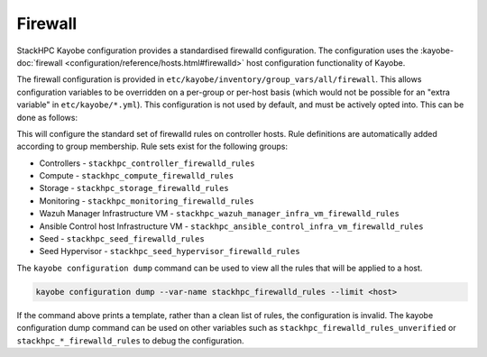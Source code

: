 .. _firewall:

========
Firewall
========

StackHPC Kayobe configuration provides a standardised firewalld configuration.
The configuration uses the :kayobe-doc:`firewall
<configuration/reference/hosts.html#firewalld>` host configuration
functionality of Kayobe.

The firewall configuration is provided in
``etc/kayobe/inventory/group_vars/all/firewall``. This allows configuration
variables to be overridden on a per-group or per-host basis (which would not be
possible for an "extra variable" in ``etc/kayobe/*.yml``). This configuration
is not used by default, and must be actively opted into. This can be done as
follows:

.. code-block:: yaml
   :caption: ``etc/kayobe/controllers.yml``

   controller_firewalld_enabled: true
   controller_firewalld_rules: "{{ stackhpc_firewalld_rules }}"
   controller_firewalld_zones: "{{ stackhpc_firewalld_zones }}"
   # Predefined zones are listed here:
   # https://firewalld.org/documentation/zone/predefined-zones.html
   # Unset to leave the default zone unchanged
   controller_firewalld_default_zone: drop

This will configure the standard set of firewalld rules on controller hosts.
Rule definitions are automatically added according to group membership. Rule
sets exist for the following groups:

* Controllers - ``stackhpc_controller_firewalld_rules``
* Compute - ``stackhpc_compute_firewalld_rules``
* Storage - ``stackhpc_storage_firewalld_rules``
* Monitoring - ``stackhpc_monitoring_firewalld_rules``
* Wazuh Manager Infrastructure VM - ``stackhpc_wazuh_manager_infra_vm_firewalld_rules``
* Ansible Control host Infrastructure VM - ``stackhpc_ansible_control_infra_vm_firewalld_rules``
* Seed - ``stackhpc_seed_firewalld_rules``
* Seed Hypervisor - ``stackhpc_seed_hypervisor_firewalld_rules``

The ``kayobe configuration dump`` command can be used to view all the rules
that will be applied to a host.

.. code-block:: bash

   kayobe configuration dump --var-name stackhpc_firewalld_rules --limit <host>

If the command above prints a template, rather than a clean list of rules, the
configuration is invalid. The kayobe configuration dump command can be used on
other variables such as ``stackhpc_firewalld_rules_unverified`` or
``stackhpc_*_firewalld_rules`` to debug the configuration.
